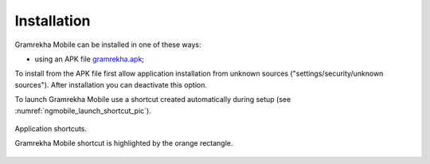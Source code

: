 .. sectionauthor:: Dmitry Baryshnikov <dmitry.baryshnikov@nextgis.ru>

.. _ngmobile_install:

Installation
==============

Gramrekha Mobile can be installed in one of these ways:

* using an APK file `gramrekha.apk <http://praxis.org.in/gramrekha/>`_;

To install from the APK file first allow application installation from unknown sources ("settings/security/unknown sources"). After installation you can deactivate this option.

To launch Gramrekha Mobile use a shortcut created automatically during setup  (see :numref:`ngmobile_launch_shortcut_pic`). 

.. figure:: _static/nextgismobile1.png
   :name: ngmobile_launch_shortcut_pic
   :align: center
   :height: 8cm

   Application shortcuts.

   Gramrekha Mobile shortcut is highlighted by the orange rectangle.
